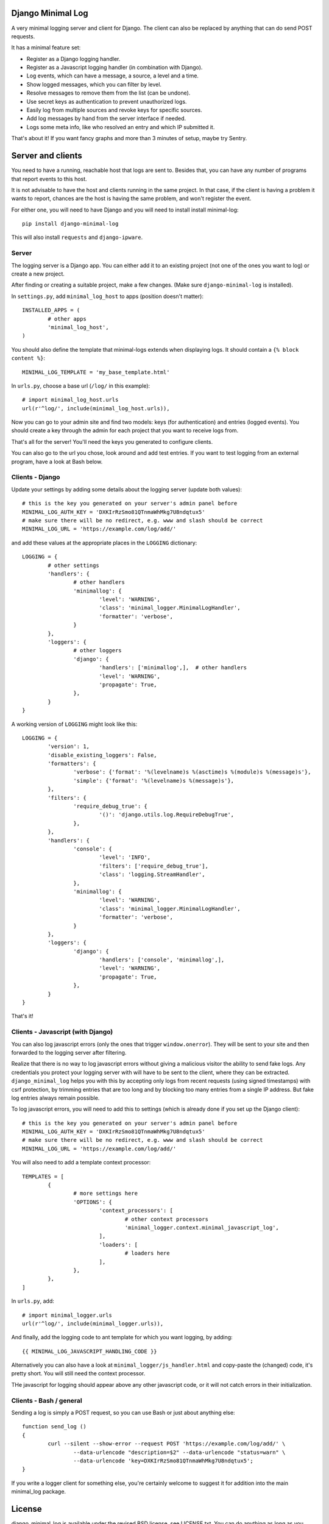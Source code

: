 
Django Minimal Log
---------------------------------

A very minimal logging server and client for Django. The client can also be replaced by anything that can do send POST requests.

It has a minimal feature set:

- Register as a Django logging handler.
- Register as a Javascript logging handler (in combination with Django).
- Log events, which can have a message, a source, a level and a time.
- Show logged messages, which you can filter by level.
- Resolve messages to remove them from the list (can be undone).
- Use secret keys as authentication to prevent unauthorized logs.
- Easily log from multiple sources and revoke keys for specific sources.
- Add log messages by hand from the server interface if needed.
- Logs some meta info, like who resolved an entry and which IP submitted it.

That's about it! If you want fancy graphs and more than 3 minutes of setup, maybe try Sentry.

Server and clients
---------------------------------

You need to have a running, reachable host that logs are sent to. Besides that, you can have any number of programs that report events to this host.

It is not advisable to have the host and clients running in the same project. In that case, if the client is having a problem it wants to report, chances are the host is having the same problem, and won't register the event.

For either one, you will need to have Django and you will need to install install minimal-log::

	pip install django-minimal-log

This will also install ``requests`` and ``django-ipware``.

Server
=================================

The logging server is a Django app. You can either add it to an existing project (not one of the ones you want to log) or create a new project.

After finding or creating a suitable project, make a few changes. (Make sure ``django-minimal-log`` is installed).

In ``settings.py``, add ``minimal_log_host`` to apps (position doesn't matter)::

	INSTALLED_APPS = (
		# other apps
		'minimal_log_host',
	)

You should also define the template that minimal-logs extends when displaying logs. It should contain a ``{% block content %}``::

    MINIMAL_LOG_TEMPLATE = 'my_base_template.html'

In ``urls.py``, choose a base url (``/log/`` in this example)::

	# import minimal_log_host.urls
	url(r'^log/', include(minimal_log_host.urls)),

Now you can go to your admin site and find two models: keys (for authentication) and entries (logged events). You should create a key through the admin for each project that you want to receive logs from.

That's all for the server! You'll need the keys you generated to configure clients.

You can also go to the url you chose, look around and add test entries. If you want to test logging from an external program, have a look at Bash below.

Clients - Django
=================================

Update your settings by adding some details about the logging server (update both values)::

	# this is the key you generated on your server's admin panel before
	MINIMAL_LOG_AUTH_KEY = 'DXKIrRzSmo81QTnmaWhMkg7U8ndqtux5'
	# make sure there will be no redirect, e.g. www and slash should be correct
	MINIMAL_LOG_URL = 'https://example.com/log/add/'

and add these values at the appropriate places in the ``LOGGING`` dictionary::

	LOGGING = {
		# other settings
		'handlers': {
			# other handlers
			'minimallog': {
				'level': 'WARNING',
				'class': 'minimal_logger.MinimalLogHandler',
				'formatter': 'verbose',
			}
		},
		'loggers': {
			# other loggers
			'django': {
				'handlers': ['minimallog',],  # other handlers
				'level': 'WARNING',
				'propagate': True,
			},
		}
	}

A working version of ``LOGGING`` might look like this::

	LOGGING = {
		'version': 1,
		'disable_existing_loggers': False,
		'formatters': {
			'verbose': {'format': '%(levelname)s %(asctime)s %(module)s %(message)s'},
			'simple': {'format': '%(levelname)s %(message)s'},
		},
		'filters': {
			'require_debug_true': {
				'()': 'django.utils.log.RequireDebugTrue',
			},
		},
		'handlers': {
			'console': {
				'level': 'INFO',
				'filters': ['require_debug_true'],
				'class': 'logging.StreamHandler',
			},
			'minimallog': {
				'level': 'WARNING',
				'class': 'minimal_logger.MinimalLogHandler',
				'formatter': 'verbose',
			}
		},
		'loggers': {
			'django': {
				'handlers': ['console', 'minimallog',],
				'level': 'WARNING',
				'propagate': True,
			},
		}
	}

That's it!

Clients - Javascript (with Django)
=================================

You can also log javascript errors (only the ones that trigger ``window.onerror``). They will be sent to your site and then forwarded to the logging server after filtering.

Realize that there is no way to log javascript errors without giving a malicious visitor the ability to send fake logs. Any credentials you protect your logging server with will have to be sent to the client, where they can be extracted. ``django_minimal_log`` helps you with this by accepting only logs from recent requests (using signed timestamps) with csrf protection, by trimming entries that are too long and by blocking too many entries from a single IP address. But fake log entries always remain possible.

To log javascript errors, you will need to add this to settings (which is already done if you set up the Django client)::

	# this is the key you generated on your server's admin panel before
	MINIMAL_LOG_AUTH_KEY = 'DXKIrRzSmo81QTnmaWhMkg7U8ndqtux5'
	# make sure there will be no redirect, e.g. www and slash should be correct
	MINIMAL_LOG_URL = 'https://example.com/log/add/'

You will also need to add a template context processor::

	TEMPLATES = [
		{
			# more settings here
			'OPTIONS': {
				'context_processors': [
					# other context processors
					'minimal_logger.context.minimal_javascript_log',
				],
				'loaders': [
					# loaders here
				],
			},
		},
	]

In ``urls.py``, add::

	# import minimal_logger.urls
	url(r'^log/', include(minimal_logger.urls)),

And finally, add the logging code to ant template for which you want logging, by adding::

	{{ MINIMAL_LOG_JAVASCRIPT_HANDLING_CODE }}

Alternatively you can also have a look at ``minimal_logger/js_handler.html`` and copy-paste the (changed) code, it's pretty short. You will still need the context processor.

THe javascript for logging should appear above any other javascript code, or it will not catch errors in their initialization.

Clients - Bash / general
=================================

Sending a log is simply a POST request, so you can use Bash or just about anything else::

	function send_log ()
	{
		curl --silent --show-error --request POST 'https://example.com/log/add/' \
			--data-urlencode "description=$2" --data-urlencode "status=warn" \
			--data-urlencode 'key=DXKIrRzSmo81QTnmaWhMkg7U8ndqtux5';
	}

If you write a logger client for something else, you're certainly welcome to suggest it for addition into the main minimal_log package.

License
---------------------------------

django_minimal_log is available under the revised BSD license, see LICENSE.txt. You can do anything as long as you include the license, don't use my name for promotion and are aware that there is no warranty.

Enhancements through pull requests are also most welcome.


